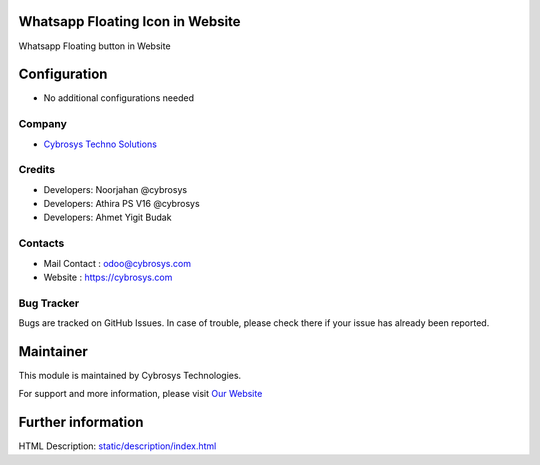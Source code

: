 .. image:: https://img.shields.io/badge/licence-AGPL--3-blue.svg
    :target: http://www.gnu.org/licenses/agpl-3.0-standalone.html
    :alt: License: AGPL-3

Whatsapp Floating Icon in Website
=================================
Whatsapp Floating button in Website

Configuration
=============
* No additional configurations needed

Company
-------
* `Cybrosys Techno Solutions <https://cybrosys.com/>`__

Credits
-------
* Developers:	Noorjahan @cybrosys
* Developers:	Athira PS V16 @cybrosys
* Developers:	Ahmet Yigit Budak

Contacts
--------
* Mail Contact : odoo@cybrosys.com
* Website : https://cybrosys.com

Bug Tracker
-----------
Bugs are tracked on GitHub Issues. In case of trouble, please check there if your issue has already been reported.

Maintainer
==========
.. image:: https://cybrosys.com/images/logo.png
   :target: https://cybrosys.com

This module is maintained by Cybrosys Technologies.

For support and more information, please visit `Our Website <https://cybrosys.com/>`__

Further information
===================
HTML Description: `<static/description/index.html>`__



